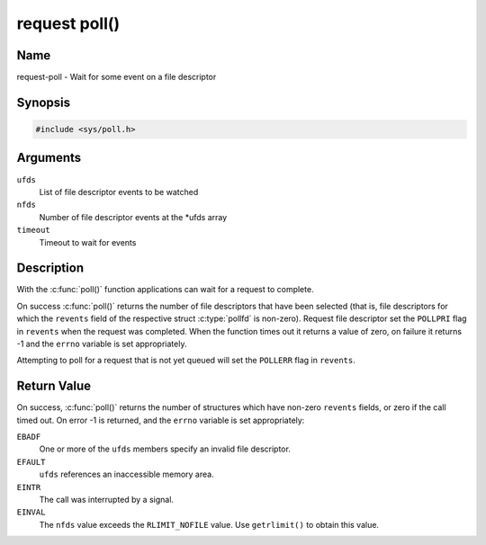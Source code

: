 .. SPDX-License-Identifier: GPL-2.0 OR GFDL-1.1-no-invariants-or-later
.. c:namespace:: MC

.. _request-func-poll:

**************
request poll()
**************

Name
====

request-poll - Wait for some event on a file descriptor

Synopsis
========

.. code-block:: c

    #include <sys/poll.h>

.. c:function:: int poll( struct pollfd *ufds, unsigned int nfds, int timeout )

Arguments
=========

``ufds``
   List of file descriptor events to be watched

``nfds``
   Number of file descriptor events at the \*ufds array

``timeout``
   Timeout to wait for events

Description
===========

With the :c:func:`poll()` function applications can wait
for a request to complete.

On success :c:func:`poll()` returns the number of file
descriptors that have been selected (that is, file descriptors for which the
``revents`` field of the respective struct :c:type:`pollfd`
is non-zero). Request file descriptor set the ``POLLPRI`` flag in ``revents``
when the request was completed.  When the function times out it returns
a value of zero, on failure it returns -1 and the ``errno`` variable is
set appropriately.

Attempting to poll for a request that is not yet queued will
set the ``POLLERR`` flag in ``revents``.

Return Value
============

On success, :c:func:`poll()` returns the number of
structures which have non-zero ``revents`` fields, or zero if the call
timed out. On error -1 is returned, and the ``errno`` variable is set
appropriately:

``EBADF``
    One or more of the ``ufds`` members specify an invalid file
    descriptor.

``EFAULT``
    ``ufds`` references an inaccessible memory area.

``EINTR``
    The call was interrupted by a signal.

``EINVAL``
    The ``nfds`` value exceeds the ``RLIMIT_NOFILE`` value. Use
    ``getrlimit()`` to obtain this value.
